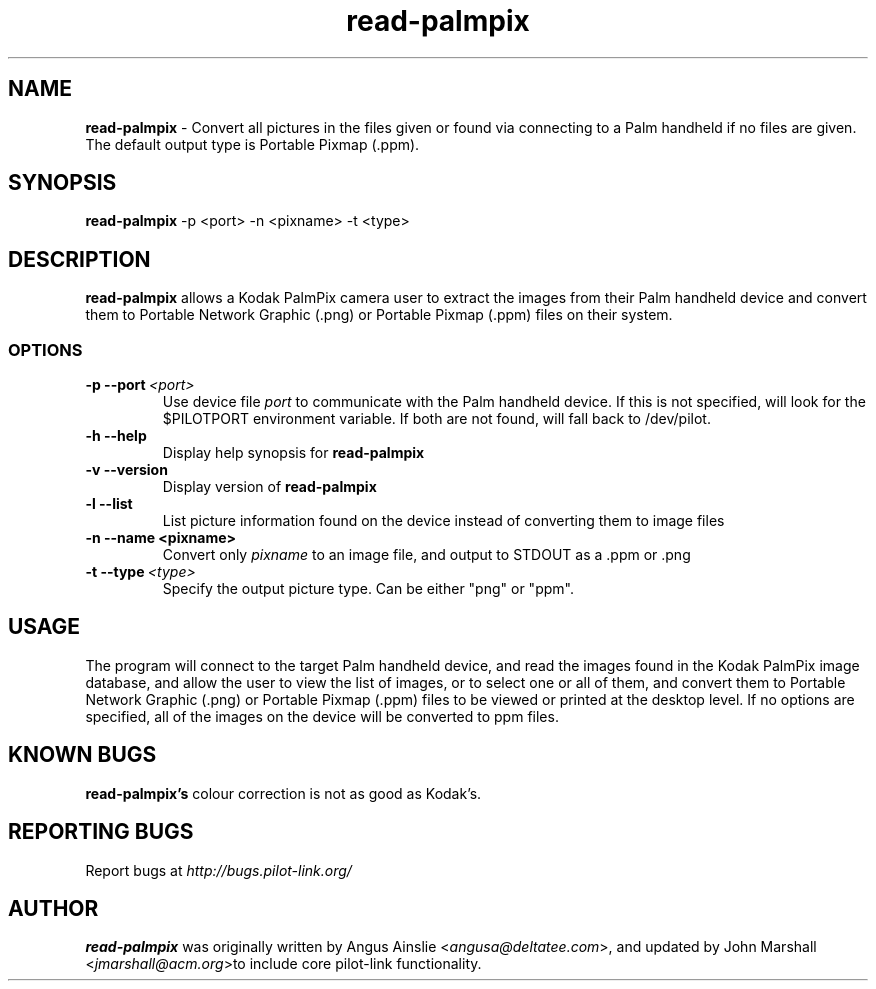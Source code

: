 .TH read-palmpix 1 "Palm Computing Device Tools" "Free Software Foundation" \" -*- nroff -*-

.SH NAME
.B read-palmpix 
\- Convert all pictures in the files given or found via connecting to a Palm
handheld if no files are given. The default output type is Portable Pixmap 
(.ppm).

.SH SYNOPSIS
.B read-palmpix 
\-p <port> -n <pixname> -t <type>

.SH DESCRIPTION
.B read-palmpix 
allows a Kodak PalmPix camera user to extract the images from their Palm
handheld device and convert them to Portable Network Graphic (.png) or 
Portable Pixmap (.ppm) files on their system.

.SS OPTIONS
.TP
.BI \-p\ \--port\  <port>\,
Use device file 
.I port
to communicate with the Palm handheld device. If this is not specified, will
look for the $PILOTPORT environment variable. If both are not found, will
fall back to /dev/pilot.

.TP
.BI \-h\ \--help\,
Display help synopsis for 
.B read-palmpix

.TP
.BI \-v\ \--version\,
Display version of
.B read-palmpix

.TP
.BI \-l\ --list\,
List picture information found on the device instead of converting them to
image files

.TP
.BI \-n\ \--name\ <pixname>\, 
Convert only
.I pixname
to an image file, and output to STDOUT as a .ppm or .png

.TP
.BI \-t\ --type\  <type>\,
Specify the output picture type. Can be either "png" or "ppm".

.SH USAGE
The program will connect to the target Palm handheld device, and read the
images found in the Kodak PalmPix image database, and allow the user to view
the list of images, or to select one or all of them, and convert them to
Portable Network Graphic (.png) or Portable Pixmap (.ppm) files to be viewed 
or printed at the desktop level. If no options are specified, all of the 
images on the device will be converted to ppm files.

.SH KNOWN BUGS
.B read-palmpix's
colour correction is not as good as Kodak's.

.SH "REPORTING BUGS"
Report bugs at
.I http://bugs.pilot-link.org/

.SH AUTHOR
.B read-palmpix 
was originally written by Angus Ainslie <\fIangusa@deltatee.com\fP>, and updated by John Marshall <\fIjmarshall@acm.org\fP>to
include core pilot-link functionality.
